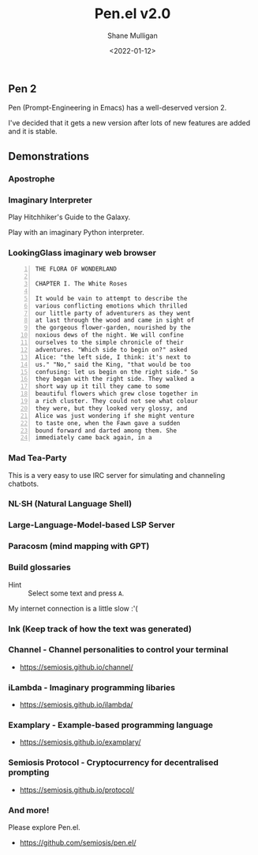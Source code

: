 #+LATEX_HEADER: \usepackage[margin=0.5in]{geometry}
#+OPTIONS: toc:nil

#+HUGO_BASE_DIR: /home/shane/dump/home/shane/notes/ws/blog/blog
#+HUGO_SECTION: ./posts

#+TITLE: Pen.el v2.0
#+DATE: <2022-01-12>
#+AUTHOR: Shane Mulligan
#+KEYWORDS: pen openai gpt

** Pen 2
Pen (Prompt-Engineering in Emacs) has a well-deserved version 2.

I've decided that it gets a new version after
lots of new features are added and it is
stable.

** Demonstrations
*** Apostrophe
#+BEGIN_EXPORT html
<!-- Play on asciinema.com -->
<!-- <a title="asciinema recording" href="https://asciinema.org/a/Tii7qgzITFPmpeqjiaUGsDGY1" target="_blank"><img alt="asciinema recording" src="https://asciinema.org/a/Tii7qgzITFPmpeqjiaUGsDGY1.svg" /></a> -->
<!-- Play on the blog -->
<script src="https://asciinema.org/a/Tii7qgzITFPmpeqjiaUGsDGY1.js" id="asciicast-Tii7qgzITFPmpeqjiaUGsDGY1" async></script>
#+END_EXPORT

*** Imaginary Interpreter
Play Hitchhiker's Guide to the Galaxy.

#+BEGIN_EXPORT html
<!-- Play on asciinema.com -->
<!-- <a title="asciinema recording" href="https://asciinema.org/a/xnMSpfh3gT9A0bIrnWibnEWMd" target="_blank"><img alt="asciinema recording" src="https://asciinema.org/a/xnMSpfh3gT9A0bIrnWibnEWMd.svg" /></a> -->
<!-- Play on the blog -->
<script src="https://asciinema.org/a/xnMSpfh3gT9A0bIrnWibnEWMd.js" id="asciicast-xnMSpfh3gT9A0bIrnWibnEWMd" async></script>
#+END_EXPORT

Play with an imaginary Python interpreter.

#+BEGIN_EXPORT html
<!-- Play on asciinema.com -->
<!-- <a title="asciinema recording" href="https://asciinema.org/a/OI1O7Fsgrwgke1JMlAfhnYEsb" target="_blank"><img alt="asciinema recording" src="https://asciinema.org/a/OI1O7Fsgrwgke1JMlAfhnYEsb.svg" /></a> -->
<!-- Play on the blog -->
<script src="https://asciinema.org/a/OI1O7Fsgrwgke1JMlAfhnYEsb.js" id="asciicast-OI1O7Fsgrwgke1JMlAfhnYEsb" async></script>
#+END_EXPORT

*** LookingGlass imaginary web browser
#+BEGIN_EXPORT html
<!-- Play on asciinema.com -->
<!-- <a title="asciinema recording" href="https://asciinema.org/a/dXL0TJC28H4l8shJE70S8WEnp" target="_blank"><img alt="asciinema recording" src="https://asciinema.org/a/dXL0TJC28H4l8shJE70S8WEnp.svg" /></a> -->
<!-- Play on the blog -->
<script src="https://asciinema.org/a/dXL0TJC28H4l8shJE70S8WEnp.js" id="asciicast-dXL0TJC28H4l8shJE70S8WEnp" async></script>
#+END_EXPORT

#+BEGIN_SRC text -n :async :results verbatim code
  THE FLORA OF WONDERLAND
  
  CHAPTER I. The White Roses
  
  It would be vain to attempt to describe the
  various conflicting emotions which thrilled
  our little party of adventurers as they went
  at last through the wood and came in sight of
  the gorgeous flower-garden, nourished by the
  noxious dews of the night. We will confine
  ourselves to the simple chronicle of their
  adventures. "Which side to begin on?" asked
  Alice: "the left side, I think: it's next to
  us." "No," said the King, "that would be too
  confusing: let us begin on the right side." So
  they began with the right side. They walked a
  short way up it till they came to some
  beautiful flowers which grew close together in
  a rich cluster. They could not see what colour
  they were, but they looked very glossy, and
  Alice was just wondering if she might venture
  to taste one, when the Fawn gave a sudden
  bound forward and darted among them. She
  immediately came back again, in a
#+END_SRC

*** Mad Tea-Party
This is a very easy to use IRC server for
simulating and channeling chatbots.

#+BEGIN_EXPORT html
<!-- Play on asciinema.com -->
<!-- <a title="asciinema recording" href="https://asciinema.org/a/B4XlbD8DVcpDb4ngiENdraIaP" target="_blank"><img alt="asciinema recording" src="https://asciinema.org/a/B4XlbD8DVcpDb4ngiENdraIaP.svg" /></a> -->
<!-- Play on the blog -->
<script src="https://asciinema.org/a/B4XlbD8DVcpDb4ngiENdraIaP.js" id="asciicast-B4XlbD8DVcpDb4ngiENdraIaP" async></script>
#+END_EXPORT

*** NL·SH (Natural Language Shell)
#+BEGIN_EXPORT html
<!-- Play on asciinema.com -->
<!-- <a title="asciinema recording" href="https://asciinema.org/a/s98L4pKzwwKDlKEpYBO3Wadsu" target="_blank"><img alt="asciinema recording" src="https://asciinema.org/a/s98L4pKzwwKDlKEpYBO3Wadsu.svg" /></a> -->
<!-- Play on the blog -->
<script src="https://asciinema.org/a/s98L4pKzwwKDlKEpYBO3Wadsu.js" id="asciicast-s98L4pKzwwKDlKEpYBO3Wadsu" async></script>
#+END_EXPORT

*** Large-Language-Model-based LSP Server
#+BEGIN_EXPORT html
<!-- Play on asciinema.com -->
<!-- <a title="asciinema recording" href="https://asciinema.org/a/1v2dWL9Ophm24hbqNo3q0yfjl" target="_blank"><img alt="asciinema recording" src="https://asciinema.org/a/1v2dWL9Ophm24hbqNo3q0yfjl.svg" /></a> -->
<!-- Play on the blog -->
<script src="https://asciinema.org/a/1v2dWL9Ophm24hbqNo3q0yfjl.js" id="asciicast-1v2dWL9Ophm24hbqNo3q0yfjl" async></script>
#+END_EXPORT

*** Paracosm (mind mapping with GPT)
#+BEGIN_EXPORT html
<!-- Play on asciinema.com -->
<!-- <a title="asciinema recording" href="https://asciinema.org/a/CPU9LRexmUx5l801T4L2U5Lkp" target="_blank"><img alt="asciinema recording" src="https://asciinema.org/a/CPU9LRexmUx5l801T4L2U5Lkp.svg" /></a> -->
<!-- Play on the blog -->
<script src="https://asciinema.org/a/CPU9LRexmUx5l801T4L2U5Lkp.js" id="asciicast-CPU9LRexmUx5l801T4L2U5Lkp" async></script>
#+END_EXPORT

*** Build glossaries
+ Hint :: Select some text and press =A=.

My internet connection is a little slow :'(

#+BEGIN_EXPORT html
<!-- Play on asciinema.com -->
<!-- <a title="asciinema recording" href="https://asciinema.org/a/3mxcgq5Bkdgg7zC73horz6n1u" target="_blank"><img alt="asciinema recording" src="https://asciinema.org/a/3mxcgq5Bkdgg7zC73horz6n1u.svg" /></a> -->
<!-- Play on the blog -->
<script src="https://asciinema.org/a/3mxcgq5Bkdgg7zC73horz6n1u.js" id="asciicast-3mxcgq5Bkdgg7zC73horz6n1u" async></script>
#+END_EXPORT

*** Ink (Keep track of how the text was generated)
#+BEGIN_EXPORT html
<!-- Play on asciinema.com -->
<!-- <a title="asciinema recording" href="https://asciinema.org/a/O6PEQQ7kbaLuaWrNMXE597p97" target="_blank"><img alt="asciinema recording" src="https://asciinema.org/a/O6PEQQ7kbaLuaWrNMXE597p97.svg" /></a> -->
<!-- Play on the blog -->
<script src="https://asciinema.org/a/O6PEQQ7kbaLuaWrNMXE597p97.js" id="asciicast-O6PEQQ7kbaLuaWrNMXE597p97" async></script>
#+END_EXPORT

*** Channel - Channel personalities to control your terminal
- https://semiosis.github.io/channel/

*** iLambda - Imaginary programming libaries
- https://semiosis.github.io/ilambda/

*** Examplary - Example-based programming language
- https://semiosis.github.io/examplary/

*** Semiosis Protocol - Cryptocurrency for decentralised prompting
- https://semiosis.github.io/protocol/

*** And more!
Please explore Pen.el.

- https://github.com/semiosis/pen.el/